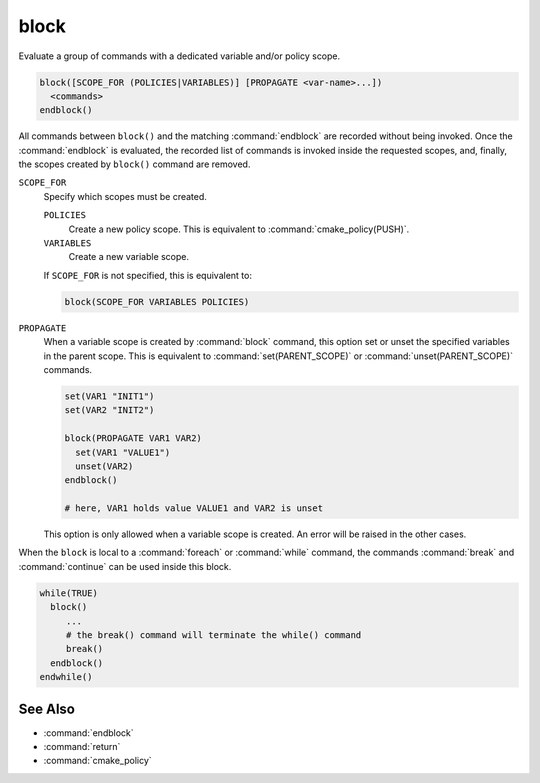 block
-----

.. versionadded:: 3.25

Evaluate a group of commands with a dedicated variable and/or policy scope.

.. code-block:: cmake

  block([SCOPE_FOR (POLICIES|VARIABLES)] [PROPAGATE <var-name>...])
    <commands>
  endblock()

All commands between ``block()`` and the matching :command:`endblock` are
recorded without being invoked.  Once the :command:`endblock` is evaluated, the
recorded list of commands is invoked inside the requested scopes, and, finally,
the scopes created by ``block()`` command are removed.

``SCOPE_FOR``
  Specify which scopes must be created.

  ``POLICIES``
    Create a new policy scope. This is equivalent to
    :command:`cmake_policy(PUSH)`.

  ``VARIABLES``
    Create a new variable scope.

  If ``SCOPE_FOR`` is not specified, this is equivalent to:

  .. code-block:: cmake

    block(SCOPE_FOR VARIABLES POLICIES)

``PROPAGATE``
  When a variable scope is created by :command:`block` command, this option
  set or unset the specified variables in the parent scope. This is equivalent
  to :command:`set(PARENT_SCOPE)` or :command:`unset(PARENT_SCOPE)` commands.

  .. code-block:: cmake

    set(VAR1 "INIT1")
    set(VAR2 "INIT2")

    block(PROPAGATE VAR1 VAR2)
      set(VAR1 "VALUE1")
      unset(VAR2)
    endblock()

    # here, VAR1 holds value VALUE1 and VAR2 is unset

  This option is only allowed when a variable scope is created. An error will
  be raised in the other cases.

When the ``block`` is local to a :command:`foreach` or :command:`while`
command, the commands :command:`break` and :command:`continue` can be used
inside this block.

.. code-block:: cmake

  while(TRUE)
    block()
       ...
       # the break() command will terminate the while() command
       break()
    endblock()
  endwhile()


See Also
^^^^^^^^

* :command:`endblock`
* :command:`return`
* :command:`cmake_policy`
